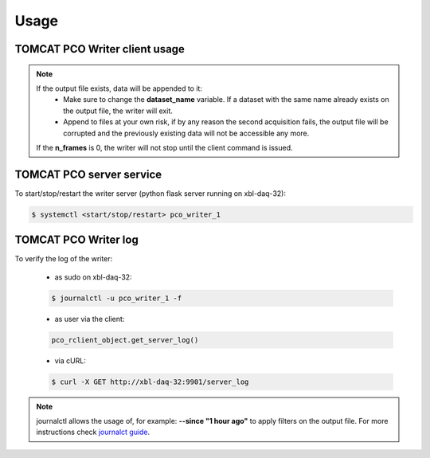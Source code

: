 #####
Usage
#####

TOMCAT PCO Writer client usage
------------------------------

.. code-block:: python
   :linenos:

    #!/bin/env python
    # -*- coding: UTF-8 -*-

    """
    POC Camera writer test script template 

    Description:
    Instantiates a PcoWriter object, configures, and receives 20 frames.

    """
    from epics import caput, caget
    import sys
    import time
    import getpass
    from datetime import datetime
    import os
    import inspect
    from pco_rclient import PcoWriter

    def get_datetime_now():
        return datetime.now().strftime("%H%M%S")

    ##########################################
    #### CAMERA CONFIGURATION AND METHODS ####
    ##########################################

    # IOC COMMANDS
    COMMANDS = {
        "CAMERA":       ":CAMERA",
        "FILEFORMAT":   ":FILEFORMAT",
        "RECMODE":      ":RECMODE",
        "STOREMODE":    ":STOREMODE",
        "CLEARMEM":     ":CLEARMEM",
        "SET_PARAM":    ":SET_PARAM",
        "SAVESTOP":     ":SAVESTOP",
        "FTRANSFER":    ":FTRANSFER"
    }
    # combines the IOCNAME:CMD for a epics command (caput/caget)
    def get_caput_cmd(ioc_name, command):
        return str(ioc_name+command)
    # starts the camera transfer
    def start_cam_transfer(n_frames):
        caput(get_caput_cmd(ioc_name, COMMANDS["SAVESTOP"]), n_frames) # Sets the number of frames to transfer
        caput(get_caput_cmd(ioc_name, COMMANDS["CAMERA"]), 1) # Starts the camera
        time.sleep(1)
        caput(get_caput_cmd(ioc_name, COMMANDS["FTRANSFER"]), 1) # Starts the transfer
    # stops the camera transfer
    def stop_cam_transfer():
        caput(get_caput_cmd(ioc_name, COMMANDS["CAMERA"]), 0) # Stops the camera
    # configures the camera
    def config_cam_transfer():
        caput(get_caput_cmd(ioc_name, COMMANDS["CAMERA"]), 0)
        caput(get_caput_cmd(ioc_name, COMMANDS["FILEFORMAT"]), 2)
        caput(get_caput_cmd(ioc_name, COMMANDS["RECMODE"]), 0)
        caput(get_caput_cmd(ioc_name, COMMANDS["STOREMODE"]), 1)
        caput(get_caput_cmd(ioc_name, COMMANDS["CLEARMEM"]), 1)
        caput(get_caput_cmd(ioc_name, COMMANDS["SET_PARAM"]), 1)

    ###############################
    #### SCRIPT USER VARIABLES ####
    ###############################
    # number of frames
    nframes = 20
    # defines the current time for the uniqueness of the output file
    output_str = get_datetime_now()

    # user id
    user_id = int(getpass.getuser()[1:])

    # IOC's name
    ioc_name = 'X02DA-CCDCAM2'
    #ioc_name = 'X02DA-CCDCAM3'

    # Output file path
    outpath = "/sls/X02DA/data/e{}/Data10/pco_test/".format(user_id)

    if not os.path.isdir(outpath):
        os.makedirs(outpath)

    # configure the camera
    config_cam_transfer()

    ###########################
    #### PCO CLIENT OBJECT ####
    ###########################
    pco_controller = PcoWriter(connection_address="tcp://129.129.99.104:8080", 
                            user_id=user_id)


    # is_connected
    print("pco_controller.is_connected()... (after new object)", end="")
    is_connected = pco_controller.is_connected()
    if not is_connected:
        problems += 1
        print(' ⨯')
    else:
        print(' ✓')

    if pco_controller.is_running():
        pco_controller.stop()

    problems = 0
    ok_flag = True

    ##############################################
    #### TEST METHODS WITH THE RUNNING WRITER ####
    ##############################################
    # runs the writer for an unlimited number of frames
    nframes = 20
    # configure
    print ("pco_controller.configure...", end="")
    conf_dict = pco_controller.configure(output_file=os.path.join(
        outpath, 'test'+output_str+'.h5'),user_id=user_id,
        dataset_name="data", n_frames=nframes)

    # status = configured
    if pco_controller.get_status() is not 'configured':
        problems += 1
        ok_flag = False
    if ok_flag:
        print(' ✓')
    else:
        print(' ⨯')
        ok_flag = True



    # start
    print("pco_controller.start...", end="")
    pco_controller.start()
    if pco_controller.get_status() == 'receiving':
        print(' ✓')
    else:
        print(' ⨯')



    # is_running
    print("pco_controller.is_running()... (after start)", end="")
    is_running = pco_controller.is_running()
    if not is_running:
        problems += 1
        print(' ⨯')
    else:
        print(' ✓')

    # gets status
    print('pco_controller.status()... (after start)', end="")
    if pco_controller.get_status() not in ['receiving', 'writing']:
        problems += 1
        print("Problem with get_status() method while running...")
        print(' ⨯')
    else:
        print(' ✓')


    # start nframes transfer via EPICS IOC CAPUT
    start_cam_transfer(nframes)
    # wait for nframes
    print('pco_controller.wait...')
    pco_controller.wait()
    # Stop the camera transfer via EPICS IOC CAPUT
    stop_cam_transfer()

    print("pco_controller.get_statistics_last_run()... (after start/stop)", end="")
    statistics_dict = pco_controller.get_statistics_last_run()
    statistics_ref = {'first_frame_id': '2466', 'user_id': '0', 'n_written_frames': '20', 'n_lost_frames': '0', 'end_time': 'Fri Oct  2 16:38:09 2020\n', 'start_time': 'Fri Oct  2 16:34:51 2020\n', 'n_frames': '20', 'dataset_name': 'data', 'duration_sec': '198.19', 'writing_rate': '0.10091326504869065', 'output_file': '/home/hax_l/software/lib_cpp_h5_writer/tomcat/output/test163451.h5', 'status': 'finished', 'success': True}
    if statistics_dict['success'] == False and statistics_dict['status'] is 'unknown':
        problems += 1
        ok_flag=False
    else:
        for key in statistics_ref:
            value = statistics_dict.get(key, None)
            if value is None:
                problems += 1
                ok_flag=False
    if ok_flag:
        print(' ✓')
    else:
        print(' ⨯')
        ok_flag = True

    # gets status
    print('pco_controller.status()... (after start/stop)', end="")
    if pco_controller.get_status() not in ['finished', 'stopping']:
        problems += 1
        print(' ⨯')
    else:
        print(' ✓')

    # get_status_last_run
    print('pco_controller.get_status_last_run()... (after start/stop)', end="")
    if pco_controller.get_status_last_run() != 'finished':
        problems += 1
        # print("Problem with get_status_last_run() after start/stop...")
        print(' ⨯')
    else:
        print(' ✓')

    # if problems == 0 -> success
    sys.exit(problems)

.. note::
    If the output file exists, data will be appended to it:
        * Make sure to change the **dataset_name** variable. If a dataset with the same name already exists on the output file, the writer will exit. 
        * Append to files at your own risk, if by any reason the second acquisition fails, the output file will be corrupted and the previously existing data will not be accessible any more.
    If the **n_frames** is 0, the writer will not stop until the client command is issued.

TOMCAT PCO server service 
-------------------------

To start/stop/restart the writer server (python flask server running on xbl-daq-32):

.. code-block:: bash
    
    $ systemctl <start/stop/restart> pco_writer_1


TOMCAT PCO Writer log
---------------------

To verify the log of the writer:


    - as sudo on xbl-daq-32:

    .. code-block:: bash
        
        $ journalctl -u pco_writer_1 -f

    - as user via the client:

    .. code-block:: python
        
        pco_rclient_object.get_server_log()

    - via cURL:

    .. code-block:: bash
        
        $ curl -X GET http://xbl-daq-32:9901/server_log





.. note::
   journalctl allows  the usage of, for example: **--since "1 hour ago"** to apply filters on the output file. For more instructions check `journalct guide`_.

.. _journalct guide:  https://www.loggly.com/ultimate-guide/using-journalctl/
